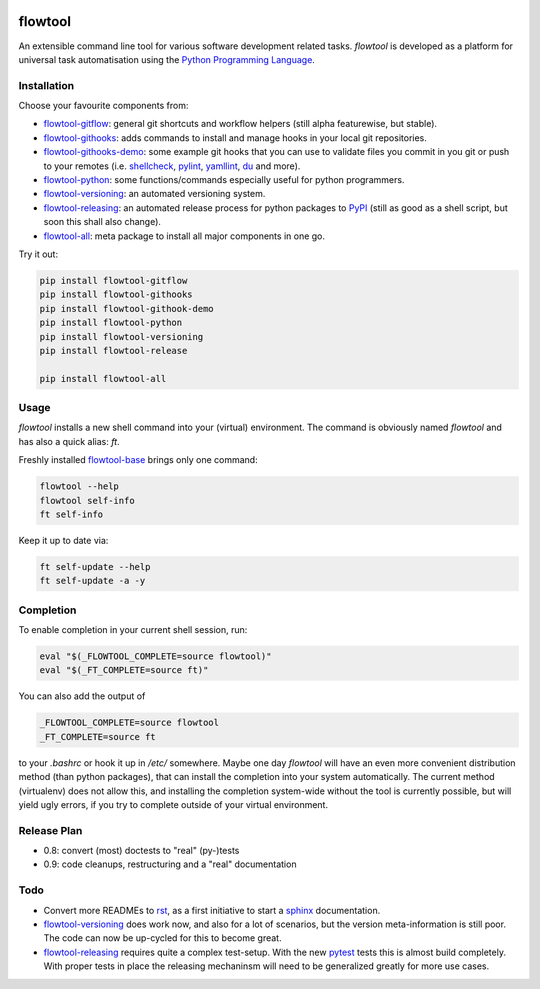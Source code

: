 .. image:: https://img.shields.io/pypi/pyversions/flowtool-all.svg
    :target: https://pypi.python.org/pypi/flowtool-all
    :alt: PyPI Python Versions

.. image:: https://img.shields.io/pypi/v/flowtool-all.svg
    :target: https://pypi.python.org/pypi/flowtool-all
    :alt: PyPI Latest Version

.. image:: https://img.shields.io/pypi/format/flowtool-all.svg
    :target: https://pypi.python.org/pypi/flowtool-all
    :alt: PyPI Distribution Format

.. image:: https://travis-ci.org/isnok/py-flowlib.svg?branch=master
    :target: https://travis-ci.org/isnok/py-flowlib
    :alt: build-status

.. image:: https://coveralls.io/repos/github/isnok/py-flowlib/badge.svg?branch=master
    :target: https://coveralls.io/github/isnok/py-flowlib?branch=master
    :alt: Coverage Status


flowtool
========

An extensible command line tool for various software development related tasks.
`flowtool` is developed as a platform for universal task automatisation using the `Python Programming Language`_.

.. _Python Programming Language: http://www.python.org/
.. _PyPI: http://pypi.python.org
.. _rst: https://en.wikipedia.org/wiki/ReStructuredText
.. _sphinx: https://en.wikipedia.org/wiki/Sphinx_%28documentation_generator%29
.. _pytest: http://pytest.org/

.. _shellcheck: https://github.com/koalaman/shellcheck
.. _pylint: https://en.wikipedia.org/wiki/Pylint
.. _yamllint: https://github.com/adrienverge/yamllint
.. _du: http://www.gnu.org/software/coreutils/manual/html_node/du-invocation.html

.. _flowtool-base: https://github.com/isnok/py-flowlib/tree/master/base
.. _flowtool-git: https://github.com/isnok/py-flowlib/tree/master/git
.. _flowtool-gitflow: https://github.com/isnok/py-flowlib/tree/master/gitflow
.. _flowtool-githooks: https://github.com/isnok/py-flowlib/tree/master/githooks
.. _flowtool-githooks-demo: https://github.com/isnok/py-flowlib/tree/master/hooks-demo
.. _flowtool-python: https://github.com/isnok/py-flowlib/tree/master/pythonic
.. _flowtool-versioning: https://github.com/isnok/py-flowlib/tree/master/versioning
.. _flowtool-releasing: https://github.com/isnok/py-flowlib/tree/master/release
.. _flowtool-stages: https://github.com/isnok/py-flowlib/tree/master/stages
.. _flowtool-all: https://github.com/isnok/py-flowlib/tree/master/meta


Installation
------------

Choose your favourite components from:

- flowtool-gitflow_: general git shortcuts and workflow helpers (still alpha featurewise, but stable).
- flowtool-githooks_: adds commands to install and manage hooks in your local git repositories.
- flowtool-githooks-demo_: some example git hooks that you can use to validate files you commit in you git or push to your remotes (i.e. shellcheck_, pylint_, yamllint_, du_ and more).
- flowtool-python_: some functions/commands especially useful for python programmers.
- flowtool-versioning_: an automated versioning system.
- flowtool-releasing_: an automated release process for python packages to PyPI_ (still as good as a shell script, but soon this shall also change).
- flowtool-all_: meta package to install all major components in one go.

Try it out:

.. code-block:: bash

    pip install flowtool-gitflow
    pip install flowtool-githooks
    pip install flowtool-githook-demo
    pip install flowtool-python
    pip install flowtool-versioning
    pip install flowtool-release

    pip install flowtool-all


Usage
-----

`flowtool` installs a new shell command into your (virtual) environment.
The command is obviously named `flowtool` and has also a quick alias: `ft`.

Freshly installed flowtool-base_ brings only one command:

.. code-block:: bash

    flowtool --help
    flowtool self-info
    ft self-info

Keep it up to date via:

.. code-block:: bash

    ft self-update --help
    ft self-update -a -y

Completion
----------

To enable completion in your current shell session, run:

.. code-block:: bash

    eval "$(_FLOWTOOL_COMPLETE=source flowtool)"
    eval "$(_FT_COMPLETE=source ft)"

You can also add the output of

.. code-block:: bash

    _FLOWTOOL_COMPLETE=source flowtool
    _FT_COMPLETE=source ft

to your `.bashrc` or hook it up in `/etc/` somewhere.
Maybe one day `flowtool` will have an even more convenient distribution
method (than python packages), that can install the completion into your
system automatically. The current method (virtualenv) does not allow this,
and installing the completion system-wide without the tool is currently
possible, but will yield ugly errors, if you try to complete outside of
your virtual environment.


Release Plan
------------

- 0.8: convert (most) doctests to "real" (py-)tests
- 0.9: code cleanups, restructuring and a "real" documentation

Todo
----

* Convert more READMEs to rst_, as a first initiative to start a sphinx_ documentation.
* flowtool-versioning_ does work now, and also for a lot of scenarios, but the version meta-information is still poor.
  The code can now be up-cycled for this to become great.
* flowtool-releasing_ requires quite a complex test-setup. With the new pytest_ tests this is almost build completely.
  With proper tests in place the releasing mechaninsm will need to be generalized greatly for more use cases.
